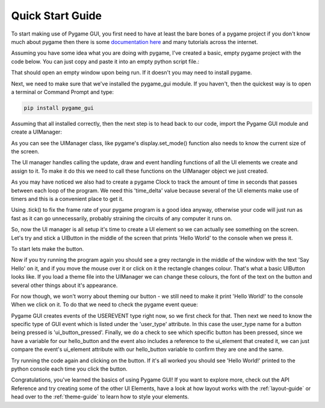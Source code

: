 .. _quick-start:

Quick Start Guide
=================

To start making use of Pygame GUI, you first need to have at least the bare bones of a pygame project
if you don't know much about pygame then there is some `documentation here <https://www.pygame.org/docs/>`_
and many tutorials across the internet.

Assuming you have some idea what you are doing with pygame, I've created a basic, empty pygame project with
the code below. You can just copy and paste it into an empty python script file.:

.. code-block:: python
   :linenos:

    import pygame


    pygame.init()

    pygame.display.set_caption('Quick Start')
    window_surface = pygame.display.set_mode((800, 600))

    background = pygame.Surface((800, 600))
    background.fill(pygame.Color('#000000'))

    is_running = True

    while is_running:

        for event in pygame.event.get():
            if event.type == pygame.QUIT:
                is_running = False

        window_surface.blit(background, (0, 0))

        pygame.display.update()


That should open an empty window upon being run. If it doesn't you may need to install pygame.

Next, we need to make sure that we've installed the pygame_gui module. If you haven't, then the quickest way is to open
a terminal or Command Prompt and type:

.. code-block:: console

    pip install pygame_gui

Assuming that all installed correctly, then the next step is to head back to our code, import the Pygame GUI module
and create a UIManager:

.. code-block:: python
   :linenos:
   :emphasize-lines: 2,13

    import pygame
    import pygame_gui


    pygame.init()

    pygame.display.set_caption('Quick Start')
    window_surface = pygame.display.set_mode((800, 600))

    background = pygame.Surface((800, 600))
    background.fill(pygame.Color('#000000'))

    manager = pygame_gui.UIManager((800, 600))

    is_running = True

    while is_running:

        for event in pygame.event.get():
            if event.type == pygame.QUIT:
                is_running = False

        window_surface.blit(background, (0, 0))

        pygame.display.update()

As you can see the UIManager class, like pygame's display.set_mode() function also needs to know the current
size of the screen.

The UI manager handles calling the update, draw and event handling functions of all the UI elements we create and
assign to it. To make it do this we need to call these functions on the UIManager object we just created.

.. code-block:: python
   :linenos:
   :emphasize-lines: 15, 19, 24, 26, 29

    import pygame
    import pygame_gui


    pygame.init()

    pygame.display.set_caption('Quick Start')
    window_surface = pygame.display.set_mode((800, 600))

    background = pygame.Surface((800, 600))
    background.fill(pygame.Color('#000000'))

    manager = pygame_gui.UIManager((800, 600))

    clock = pygame.time.Clock()
    is_running = True

    while is_running:
        time_delta = clock.tick(60)/1000.0
        for event in pygame.event.get():
            if event.type == pygame.QUIT:
                is_running = False

            manager.process_events(event)

        manager.update(time_delta)

        window_surface.blit(background, (0, 0))
        manager.draw_ui(window_surface)

        pygame.display.update()

As you may have noticed we also had to create a pygame Clock to track the amount of time in seconds that
passes between each loop of the program. We need this 'time_delta' value because several of the UI elements make
use of timers and this is a convenient place to get it.

Using .tick() to fix the frame rate of your pygame program is a good idea anyway, otherwise your code will just
run as fast as it can go unnecessarily, probably straining the circuits of any computer it runs on.

So, now the UI manager is all setup it's time to create a UI element so we can actually see something on the screen.
Let's try and stick a UIButton in the middle of the screen that prints 'Hello World' to the console when we press it.

To start lets make the button.

.. code-block:: python
   :linenos:
   :emphasize-lines: 15, 16, 17

    import pygame
    import pygame_gui


    pygame.init()

    pygame.display.set_caption('Quick Start')
    window_surface = pygame.display.set_mode((800, 600))

    background = pygame.Surface((800, 600))
    background.fill(pygame.Color('#000000'))

    manager = pygame_gui.UIManager((800, 600))

    hello_button = pygame_gui.elements.UIButton(relative_rect=pygame.Rect((350, 275), (100, 50)),
                                                text='Say Hello',
                                                manager=manager)

    clock = pygame.time.Clock()
    is_running = True

    while is_running:
        time_delta = clock.tick(60)/1000.0
        for event in pygame.event.get():
            if event.type == pygame.QUIT:
                is_running = False

            manager.process_events(event)

        manager.update(time_delta)

        window_surface.blit(background, (0, 0))
        manager.draw_ui(window_surface)

        pygame.display.update()

Now if you try running the program again you should see a grey rectangle in the middle of the window with the text
'Say Hello' on it, and if you move the mouse over it or click on it the rectangle changes colour. That's what a
basic UIButton looks like. If you load a theme file into the UIManager we can change these colours, the font of the
text on the button and several other things about it's appearance.

For now though, we won't worry about theming our button - we still need to make it print 'Hello World!' to the console
When we click on it. To do that we need to check the pygame event queue:

.. code-block:: python
   :linenos:
   :emphasize-lines: 28, 29, 30, 31

    import pygame
    import pygame_gui


    pygame.init()

    pygame.display.set_caption('Quick Start')
    window_surface = pygame.display.set_mode((800, 600))

    background = pygame.Surface((800, 600))
    background.fill(pygame.Color('#000000'))

    manager = pygame_gui.UIManager((800, 600))

    hello_button = pygame_gui.elements.UIButton(relative_rect=pygame.Rect((350, 275), (100, 50)),
                                                text='Say Hello',
                                                manager=manager)

    clock = pygame.time.Clock()
    is_running = True

    while is_running:
        time_delta = clock.tick(60)/1000.0
        for event in pygame.event.get():
            if event.type == pygame.QUIT:
                is_running = False

            if event.type == pygame.USEREVENT:
                if event.user_type == pygame_gui.UI_BUTTON_PRESSED:
                    if event.ui_element == hello_button:
                        print('Hello World!')

            manager.process_events(event)

        manager.update(time_delta)

        window_surface.blit(background, (0, 0))
        manager.draw_ui(window_surface)

        pygame.display.update()

Pygame GUI creates events of the USEREVENT type right now, so we first check for that. Then next we need to know the
specific type of GUI event which is listed under the 'user_type' attribute. In this case the user_type name for a
button being pressed is 'ui_button_pressed'. Finally, we do a check to see which specific button has been pressed, since
we have a variable for our hello_button and the event also includes a reference to the ui_element that created it, we
can just compare the event's ui_element attribute with our hello_button variable to confirm they are one and the same.

Try running the code again and clicking on the button. If it's all worked you should see 'Hello World!' printed to the
python console each time you click the button.

Congratulations, you've learned the basics of using Pygame GUI! If you want to explore more, check out the API Reference
and try creating some of the other UI Elements, have a look at how layout works with the :ref:`layout-guide` or head
over to the :ref:`theme-guide` to learn how to style your elements.
